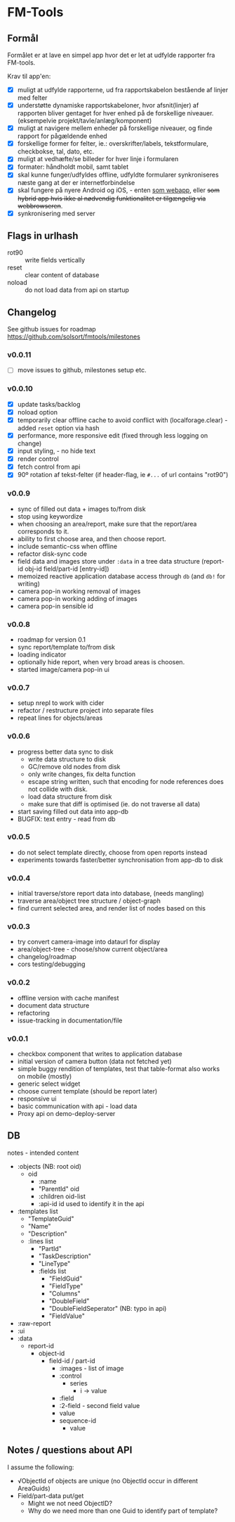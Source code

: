 [[https://waffle.io/solsort/fmtools][https://badge.waffle.io/solsort/fmtools.png]]
[[https://travis-ci.org/solsort/fmtools][https://travis-ci.org/solsort/fmtools.png]]

* FM-Tools [[https://fmtools.solsort.com/icon-small.png]]

** Formål

Formålet er at lave en simpel app hvor det er let at udfylde rapporter fra FM-tools.

Krav til app'en:

- [X] muligt at udfylde rapporterne, ud fra rapportskabelon bestående af linjer med felter
- [X] understøtte dynamiske rapportskabeloner, hvor afsnit(linjer) af rapporten bliver gentaget for hver enhed på de forskellige niveauer. (eksempelvie projekt/tavle/anlæg/komponent)
- [X] muligt at navigere mellem enheder på forskellige niveauer, og finde rapport for pågældende enhed
- [X] forskellige former for felter, ie.: overskrifter/labels, tekstformulare, checkbokse, tal, dato, etc.
- [X] muligt at vedhæfte/se billeder for hver linje i formularen
- [X] formater: håndholdt mobil, samt tablet
- [X] skal kunne funger/udfyldes offline, udfyldte formularer synkroniseres næste gang at der er internetforbindelse
- [X] skal fungere på nyere Android og iOS, - enten _som webapp_, eller +som hybrid app hvis ikke al nødvendig funktionalitet er tilgængelig via webbrowseren+.
- [X] synkronisering med server

** Flags in urlhash

- rot90 :: write fields vertically
- reset :: clear content of database
- noload :: do not load data from api on startup

** Changelog
See github issues for roadmap https://github.com/solsort/fmtools/milestones
*** v0.0.11

- [ ] move issues to github, milestones setup etc.

*** v0.0.10

- [X] update tasks/backlog
- [X] noload option
- [X] temporarily clear offline cache to avoid conflict with  (localforage.clear) - added ~reset~ option via hash
- [X] performance, more responsive edit (fixed through less logging on change)
- [X] input styling, - no hide text
- [X] render control
- [X] fetch control from api
- [X] 90º rotation af tekst-felter (if header-flag, ie ~#...~ of url contains "rot90")

*** v0.0.9

- sync of filled out data + images to/from disk
- stop using keywordize
- when choosing an area/report, make sure that the report/area corresponds to it.
- ability to first choose area, and then choose report. 
- include semantic-css when offline
- refactor disk-sync code
- field data and images store under ~:data~ in a tree data structure (report-id obj-id field/part-id [entry-id])
- memoized reactive application database access through ~db~ (and ~db!~ for writing)
- camera pop-in working removal of images
- camera pop-in working adding of images
- camera pop-in sensible id

*** v0.0.8
- roadmap for version 0.1
- sync report/template to/from disk
- loading indicator
- optionally hide report, when very broad areas is choosen.
- started image/camera pop-in ui

*** v0.0.7

- setup nrepl to work with cider
- refactor / restructure project into separate files
- repeat lines for objects/areas

*** v0.0.6

- progress better data sync to disk
  - write data structure to disk
  - GC/remove old nodes from disk
  - only write changes, fix delta function
  - escape string written, such that encoding for node
    references does not collide with disk.
  - load data structure from disk
  - make sure that diff is optimised (ie. do not traverse all data)
- start saving filled out data into app-db
- BUGFIX: text entry - read from db

*** v0.0.5

- do not select template directly, choose from open reports instead
- experiments towards faster/better synchronisation from app-db to disk

*** v0.0.4

- initial traverse/store report data into database, (needs mangling)
- traverse area/object tree structure / object-graph
- find current selected area, and render list of nodes based on this

*** v0.0.3

- try convert camera-image into dataurl for display
- area/object-tree - choose/show current object/area
- changelog/roadmap
- cors testing/debugging

*** v0.0.2

- offline version with cache manifest
- document data structure
- refactoring
- issue-tracking in documentation/file

*** v0.0.1

- checkbox component that writes to application database
- initial version of camera button (data not fetched yet)
- simple buggy rendition of templates, test that table-format also works on mobile (mostly)
- generic select widget
- choose current template (should be report later)
- responsive ui
- basic communication with api - load data
- Proxy api on demo-deploy-server

** DB

notes - intended content

- :objects (NB: root oid)
  - oid
    - :name
    - "ParentId" oid
    - :children oid-list
    - :api-id id used to identify it in the api
- :templates list
  - "TemplateGuid"
  - "Name"
  - "Description"
  - :lines list
    - "PartId"
    - "TaskDescription"
    - "LineType"
    - :fields list
      - "FieldGuid"
      - "FieldType"
      - "Columns"
      - "DoubleField"
      - "DoubleFieldSeperator" (NB: typo in api)
      - "FieldValue"
- :raw-report
- :ui
- :data
  - report-id
    - object-id
      - field-id / part-id
        - :images - list of image
        - :control
          - series
            - i -> value
        - :field
        - :2-field - second field value
        - value
        - sequence-id
          - value

** Notes / questions about API

I assume the following:

- √ObjectId of objects are unique (no ObjectId occur in different AreaGuids)
- Field/part-data put/get
  - Might we not need ObjectID?
  - Why do we need more than one Guid to identify part of template?
